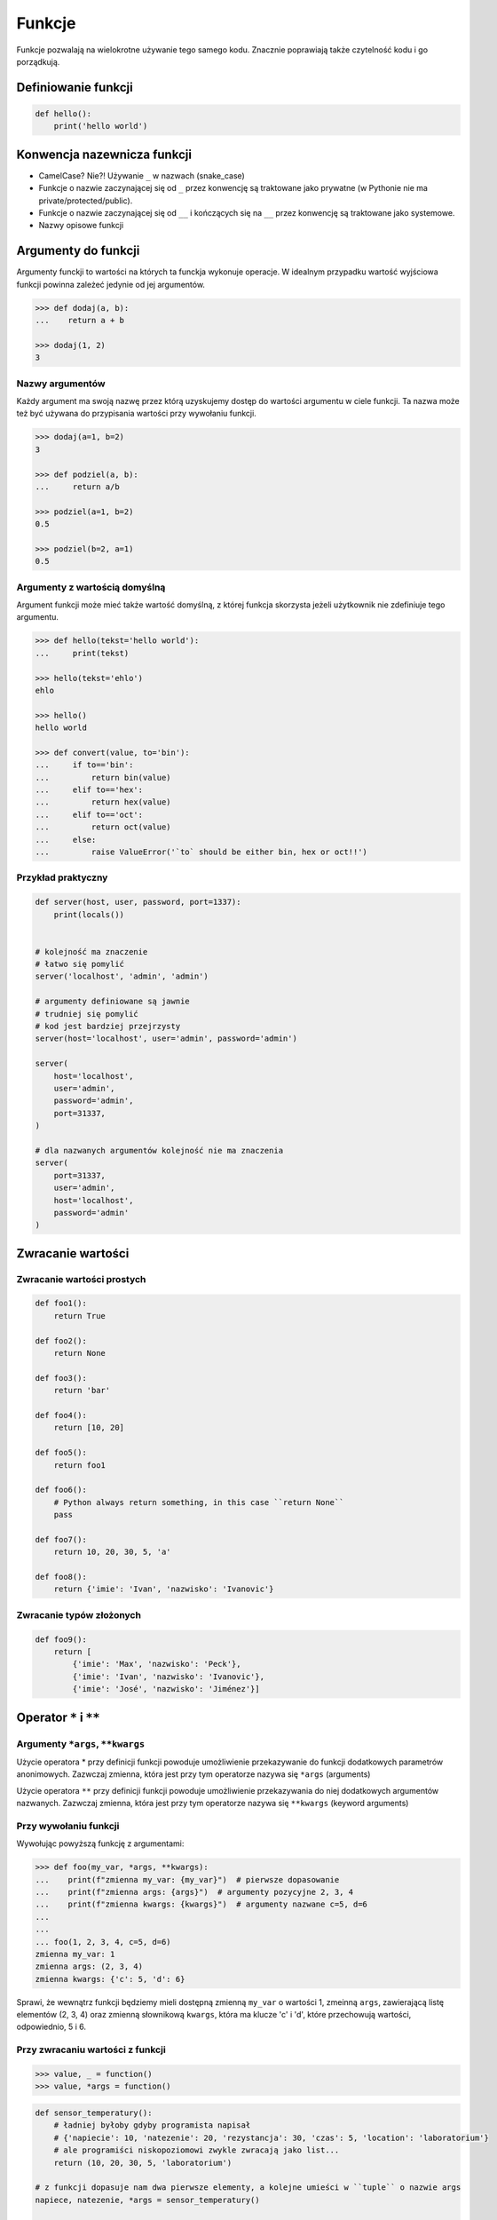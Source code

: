 .. _Funkcje:

*******
Funkcje
*******

Funkcje pozwalają na wielokrotne używanie tego samego kodu. Znacznie poprawiają także czytelność kodu i go porządkują.


Definiowanie funkcji
====================

.. code-block:: python

    def hello():
        print('hello world')

Konwencja nazewnicza funkcji
============================

* CamelCase? Nie?! Używanie ``_`` w nazwach (snake_case)
* Funkcje o nazwie zaczynającej się od ``_`` przez konwencję są traktowane jako prywatne (w Pythonie nie ma private/protected/public).
* Funkcje o nazwie zaczynającej się od ``__`` i kończących się na ``__`` przez konwencję są traktowane jako systemowe.
* Nazwy opisowe funkcji

Argumenty do funkcji
====================
Argumenty funckji to wartości na których ta funckja wykonuje operacje. W idealnym przypadku wartość wyjściowa funkcji powinna zależeć jedynie od jej argumentów.

.. code-block:: python

    >>> def dodaj(a, b):
    ...    return a + b

    >>> dodaj(1, 2)
    3


Nazwy argumentów
-----------------

Każdy argument ma swoją nazwę przez którą uzyskujemy dostęp do wartości argumentu w ciele funkcji. Ta nazwa może też być używana do przypisania wartości przy wywołaniu funkcji.

.. code-block:: python

    >>> dodaj(a=1, b=2)
    3

    >>> def podziel(a, b):
    ...     return a/b

    >>> podziel(a=1, b=2)
    0.5

    >>> podziel(b=2, a=1)
    0.5

Argumenty z wartością domyślną
------------------------------

Argument funkcji może mieć także wartość domyślną, z której funkcja skorzysta jeżeli użytkownik nie zdefiniuje tego argumentu.

.. code-block:: python

    >>> def hello(tekst='hello world'):
    ...     print(tekst)

    >>> hello(tekst='ehlo')
    ehlo

    >>> hello()
    hello world

    >>> def convert(value, to='bin'):
    ...     if to=='bin':
    ...         return bin(value)
    ...     elif to=='hex':
    ...         return hex(value)
    ...     elif to=='oct':
    ...         return oct(value)
    ...     else:
    ...         raise ValueError('`to` should be either bin, hex or oct!!')

Przykład praktyczny
-------------------
.. code-block:: python

    def server(host, user, password, port=1337):
        print(locals())


    # kolejność ma znaczenie
    # łatwo się pomylić
    server('localhost', 'admin', 'admin')

    # argumenty definiowane są jawnie
    # trudniej się pomylić
    # kod jest bardziej przejrzysty
    server(host='localhost', user='admin', password='admin')

    server(
        host='localhost',
        user='admin',
        password='admin',
        port=31337,
    )

    # dla nazwanych argumentów kolejność nie ma znaczenia
    server(
        port=31337,
        user='admin',
        host='localhost',
        password='admin'
    )



Zwracanie wartości
==================

Zwracanie wartości prostych
---------------------------

.. code-block:: python

    def foo1():
        return True

    def foo2():
        return None

    def foo3():
        return 'bar'

    def foo4():
        return [10, 20]

    def foo5():
        return foo1

    def foo6():
        # Python always return something, in this case ``return None``
        pass

    def foo7():
        return 10, 20, 30, 5, 'a'

    def foo8():
        return {'imie': 'Ivan', 'nazwisko': 'Ivanovic'}


Zwracanie typów złożonych
-------------------------

.. code-block:: python

    def foo9():
        return [
            {'imie': 'Max', 'nazwisko': 'Peck'},
            {'imie': 'Ivan', 'nazwisko': 'Ivanovic'},
            {'imie': 'José', 'nazwisko': 'Jiménez'}]


Operator ``*`` i ``**``
=======================
.. todo:: zrobić lepsze przykłady wykorzystania parametrów z gwiazdką
.. todo:: zrobić zadania do rozwiązania dla parametrów z gwiazdką

Argumenty ``*args``, ``**kwargs``
---------------------------------
Użycie operatora * przy definicji funkcji powoduje umożliwienie przekazywanie do funkcji dodatkowych parametrów anonimowych. Zazwczaj zmienna, która jest przy tym operatorze nazywa się ``*args`` (arguments)

Użycie operatora ``**`` przy definicji funkcji powoduje umożliwienie przekazywania do niej dodatkowych argumentów nazwanych. Zazwczaj zmienna, która jest przy tym operatorze nazywa się ``**kwargs`` (keyword arguments)

Przy wywołaniu funkcji
----------------------
Wywołując powyższą funkcję z argumentami:

.. code-block:: python

    >>> def foo(my_var, *args, **kwargs):
    ...    print(f"zmienna my_var: {my_var}")  # pierwsze dopasowanie
    ...    print(f"zmienna args: {args}")  # argumenty pozycyjne 2, 3, 4
    ...    print(f"zmienna kwargs: {kwargs}")  # argumenty nazwane c=5, d=6
    ...
    ...
    ... foo(1, 2, 3, 4, c=5, d=6)
    zmienna my_var: 1
    zmienna args: (2, 3, 4)
    zmienna kwargs: {'c': 5, 'd': 6}

Sprawi, że wewnątrz funkcji będziemy mieli dostępną zmienną ``my_var`` o wartości 1, zmeinną ``args``, zawierającą listę elementów (2, 3, 4) oraz zmienną słownikową ``kwargs``, która ma klucze 'c' i 'd', które przechowują wartości, odpowiednio, 5 i 6.

Przy zwracaniu wartości z funkcji
----------------------------------
.. code-block:: python

    >>> value, _ = function()
    >>> value, *args = function()

.. code-block:: python

    def sensor_temperatury():
        # ładniej byłoby gdyby programista napisał
        # {'napiecie': 10, 'natezenie': 20, 'rezystancja': 30, 'czas': 5, 'location': 'laboratorium'}
        # ale programiści niskopoziomowi zwykle zwracają jako list...
        return (10, 20, 30, 5, 'laboratorium')

    # z funkcji dopasuje nam dwa pierwsze elementy, a kolejne umieści w ``tuple`` o nazwie args
    napiece, natezenie, *args = sensor_temperatury()

    # Przez konwencję, jeżeli nie korzystamy później z argumentów, to możemy przypisać je do ``_``
    napiecie, natezenie, *_ = sensor_temperatury()


.. code-block:: python

    def bar():
        return range(0, 5)

    jeden, dwa, *reszta = bar()

    print(jeden, dwa, reszta)


    def foobar(a, b, *args):
        print(locals())

    foobar(1, 2, 5, 7)


    def foobar(a, b, **kwargs):
        print(locals())

    foobar(1, 2, c=5, d=7)


Inne przykładowe zastosownaie operatorów ``*`` i ``**`` polega na wykorzystaniu ich przy wywołaniu funkcji. Wtedy, wykorzystując operator ``*``, kolejne elementy listy albo krotki będą przekazane jako kolejne argumenty funkcji, a wykorzystując operator ``**`` kolejne elementy zmiennej słownikowej będą przekazane jako nazwane argumenty. Oznacza to, że na przykład argument ``x`` funkcji, przyjmie wartość ``dict_vec['x']``.

.. code-block:: python

    >>> def my_function(x, y, z):
    ...    print(x, y, z)

    >>> tuple_vec = (1, 0, 1)
    >>>  my_function(*tuple_vec)
    1, 0, 1

    >>> dict_vec = {'y': 1, 'x': 0, 'z': 1}
    >>> my_function(**dict_vec)
    0, 1, 1

.. warning:: Nie przywiązuj się do nazewnictwa ``*args`` i ``**kwargs``, chociaż jest to konwencja!!

    .. code-block:: python

        def foo(dopasowane, *pozycyjne, **nazwane):
            print(f"argumenty dopasowane: {dopasowane}")  # 1
            print(f"argumenty pozycyjne: {pozycyjne}")    # 2, 3, 4
            print(f"argumenty nazwane: {nazwane}")        # c=5, d=6


        foo(1, 2, 3, 4, c=5, d=6)

    Taki zapis jest również możliwy, chociaż bardzo mylący

    .. code-block:: python

        def foo(dopasowane, *kwargs, **args):
            print(f"argumenty dopasowane: {dopasowane}")  # 1
            print(f"argumenty pozycyjne: {kwargs}")       # 2, 3, 4
            print(f"argumenty nazwane: {args}")           # c=5, d=6


        foo(1, 2, 3, 4, c=5, d=6)


Przykładowe zastosowanie
------------------------
.. code-block:: python

    class Osoba:
        first_name = 'Max'
        last_name = 'Peck'

        def __str__(self):
            return '{first_name} {last_name}'.format(**self.__dict__)

.. code-block:: python

    def create_or_update():
        return True, [
            {'id': 1, 'imie': 'Ivan', 'nazwisko': 'Ivanovic'},
            {'id': 2, 'imie': 'José', 'nazwisko': 'Jiménez'},
        ], 10, str('asd')


    czy_utworzone, *args  = create_or_update()

    print(czy_utworzone)


Zadania kontrolne
=================

Konwersja liczby na zapis słowny
--------------------------------
#. Napisz program ``numer.py``, który zamieni wprowadzony przez użytkownika ciąg cyfr na formę tekstową.
#. Konwertujemy cyfry, nie liczby, a zatem:

    .. code-block:: python

        >>> int_to_str(999)
        'dziewięć jeden jeden'

        >>> int_to_str(1100)
        'jeden jeden zero zero'

#. Wersja zaawansowana - odmiana przez przypadki

    .. code-block:: python

        >>> int_to_str(999)
        'dziewiećset dziewięćdziesiąt dziewięć'

        >>> int_to_str(127.32)
        'sto dwadzieścia siedem i trzydzieści dwa setne'

:Wymagania:
    * Znaki nie będące cyframi mają być ignorowane
    * Napisz testy sprawdzające przypadki brzegowe.
    * 6 cyfr przed przecinkiem
    * 5 cyfr po przecinku

:Co zadanie sprawdza?:
    * Definiowanie i uruchamianie funkcji
    * Sprawdzanie przypadków brzegowych (niekompatybilne argumenty)
    * Parsowanie argumentów funkcji
    * Definiowanie i korzystanie z ``dict`` z wartościami
    * Przypadek zaawansowany: argumenty pozycyjne i domyślne
    * Rzutowanie i konwersja typów

Rzymskie
--------
#. Napisz program, który przeliczy wprowadzoną liczbę rzymską na jej postać dziesiętną.
#. Napisz drugą funkcję, która dokona procesu odwrotnego.

:Co zadanie sprawdza?:
    * Definiowanie i uruchamianie funkcji
    * Sprawdzanie przypadków brzegowych (niekompatybilne argumenty)
    * Parsowanie argumentów funkcji
    * Definiowanie i korzystanie z ``dict`` z wartościami
    * Sprawdzanie czy element istnieje w ``dict``
    * Rzutowanie i konwersja typów

